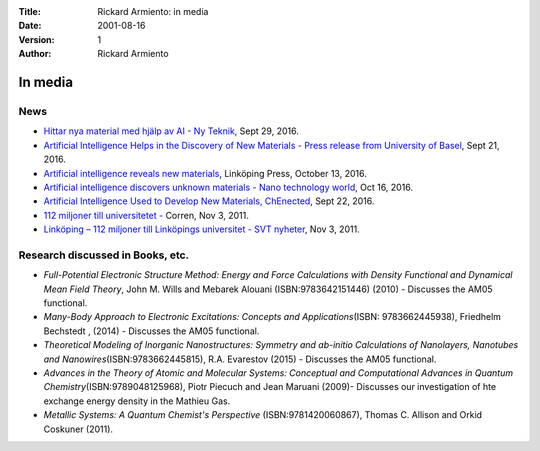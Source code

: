 :Title: Rickard Armiento: in media
:Date: 2001-08-16
:Version: 1
:Author: Rickard Armiento


In media
========

News
----

-  `Hittar nya material med hjälp av AI - Ny
   Teknik <https://www.nyteknik.se/innovation/hittar-nya-material-med-hjalp-av-ai-6791891>`__,
   Sept 29, 2016.
-  `Artificial Intelligence Helps in the Discovery of New Materials -
   Press release from University of
   Basel <https://www.unibas.ch/en/News-Events/News/Uni-Research/Artificial-Intelligence-Helps-in-the-Discovery-of-New-Materials.html>`__,
   Sept 21, 2016.
-  `Artificial intelligence reveals new
   materials <https://liu.se/en/article/artificiell-intelligens-hittar-nya-material>`__,
   Linköping Press, October 13, 2016.
-  `Artificial intelligence discovers unknown materials - Nano
   technology
   world <https://www.nanotechnologyworld.org/single-post/2016/10/18/Artificial-intelligence-discovers-unknown-materials>`__,
   Oct 16, 2016.
-  `Artificial Intelligence Used to Develop New Materials,
   ChEnected <https://www.aiche.org/chenected/2016/09/artificial-intelligence-used-develop-new-materials>`__,
   Sept 22, 2016.
-  `112 miljoner till universitetet
   - <https://www.corren.se/nyheter/linkoping/112-miljoner-till-universitetet-5832076.aspx>`__
   Corren, Nov 3, 2011.
-  `Linköping – 112 miljoner till Linköpings universitet - SVT
   nyheter <https://www.svt.se/nyheter/lokalt/ost/linkoping-112-miljoner-till-linkopings-universitet?gmenu=0>`__,
   Nov 3, 2011.

Research discussed in Books, etc.
---------------------------------

-  *Full-Potential Electronic Structure Method: Energy and Force
   Calculations with Density Functional and Dynamical Mean Field
   Theory*, John M. Wills and Mebarek Alouani (ISBN:9783642151446)
   (2010) - Discusses the AM05 functional.
-  *Many-Body Approach to Electronic Excitations: Concepts and
   Applications*\ (ISBN: 9783662445938), Friedhelm Bechstedt , (2014) -
   Discusses the AM05 functional.
-  *Theoretical Modeling of Inorganic Nanostructures: Symmetry and
   ab-initio Calculations of Nanolayers, Nanotubes and
   Nanowires*\ (ISBN:9783662445815), R.A. Evarestov (2015) - Discusses
   the AM05 functional.
-  *Advances in the Theory of Atomic and Molecular Systems: Conceptual
   and Computational Advances in Quantum
   Chemistry*\ (ISBN:9789048125968), Piotr Piecuch and Jean Maruani
   (2009)- Discusses our investigation of hte exchange energy density in
   the Mathieu Gas.
-  *Metallic Systems: A Quantum Chemist's Perspective*
   (ISBN:9781420060867), Thomas C. Allison and Orkid Coskuner (2011).
